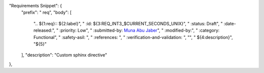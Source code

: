 "Requirements Snippet": {
    "prefix": " req",
    "body": [
        ".. ${1:req}:: ${2:label}",
        "   :id: ${3:REQ_INT3_$CURRENT_SECONDS_UNIX}",
        "   :status: Draft",
        "   :date-released:",
        "   :priority: Low",
        "   :submitted-by: `Muna Abu Jaber <https://github.com/munaabujaber>`_",
        "   :modified-by:",
        "   :category: Functional",
        "   :safety-asil: ",
        "   :references: ",
        "   :verification-and-validation: ",
        "",
        "   ${4:description}",
        "${5}"
    ],
    "description": "Custom sphinx directive"
},

.. req:: new
   :id: REQ_INT3_1743774532
   :status: Draft
   :date-released:
   :priority: Low
   :submitted-by: `Muna Abu Jaber <https://github.com/munaabujaber>`_
   :modified-by:
   :category: Functional
   :safety-asil: 
   :references: 
   :verification-and-validation: 

   Test

